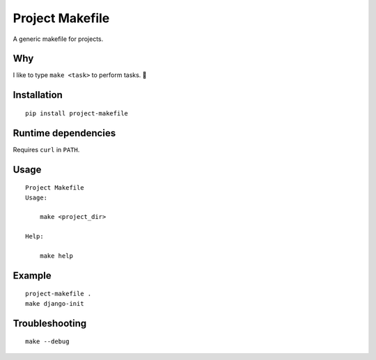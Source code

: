 Project Makefile
================

A generic makefile for projects.

Why
---

I like to type ``make <task>`` to perform tasks. 🤷

Installation
------------

::

	pip install project-makefile

Runtime dependencies
--------------------

Requires ``curl`` in ``PATH``.

Usage
-----

::

    Project Makefile
    Usage:
    
    	make <project_dir>
    
    Help:
    
    	make help

Example
-------

::

	project-makefile .
	make django-init


Troubleshooting
---------------

::

    make --debug
